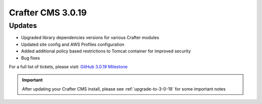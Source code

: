 ------------------
Crafter CMS 3.0.19
------------------

^^^^^^^
Updates
^^^^^^^

* Upgraded library dependencies versions for various Crafter modules
* Updated site config and AWS Profiles configuration
* Added additional policy based restrictions to Tomcat container for improved security
* Bug fixes

For a full list of tickets, please visit: `GitHub 3.0.19 Milestone <https://github.com/craftercms/craftercms/milestone/47?closed=1>`_

.. important::
    After updating your Crafter CMS install, please see :ref:`upgrade-to-3-0-19` for some important notes

